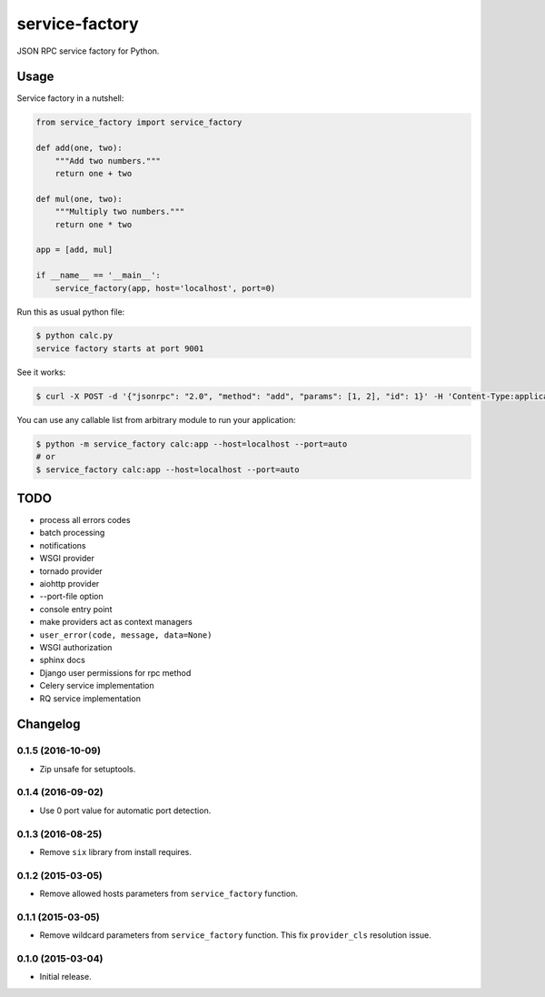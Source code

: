
.. |travis| image:: https://travis-ci.org/proofit404/service-factory.png
    :target: https://travis-ci.org/proofit404/service-factory
    :alt: Build Status

.. |coveralls| image:: https://coveralls.io/repos/proofit404/service-factory/badge.png
    :target: https://coveralls.io/r/proofit404/service-factory
    :alt: Coverage Status

.. |requires| image:: https://requires.io/github/proofit404/service-factory/requirements.svg
    :target: https://requires.io/github/proofit404/service-factory/requirements
    :alt: Requirements Status

.. |landscape| image:: https://landscape.io/github/proofit404/service-factory/master/landscape.svg
    :target: https://landscape.io/github/proofit404/service-factory/master
    :alt: Code Health

===============
service-factory
===============

|travis| |coveralls| |requires| |landscape|

JSON RPC service factory for Python.

Usage
-----

Service factory in a nutshell:

.. code:: python

    from service_factory import service_factory

    def add(one, two):
        """Add two numbers."""
        return one + two

    def mul(one, two):
        """Multiply two numbers."""
        return one * two

    app = [add, mul]

    if __name__ == '__main__':
        service_factory(app, host='localhost', port=0)

Run this as usual python file:

.. code:: bash

    $ python calc.py
    service factory starts at port 9001

See it works:

.. code:: bash

    $ curl -X POST -d '{"jsonrpc": "2.0", "method": "add", "params": [1, 2], "id": 1}' -H 'Content-Type:application/json;' http://localhost:9001/

You can use any callable list from arbitrary module to run your
application:

.. code:: bash

    $ python -m service_factory calc:app --host=localhost --port=auto
    # or
    $ service_factory calc:app --host=localhost --port=auto

TODO
----

* process all errors codes
* batch processing
* notifications
* WSGI provider
* tornado provider
* aiohttp provider
* --port-file option
* console entry point
* make providers act as context managers
* ``user_error(code, message, data=None)``
* WSGI authorization
* sphinx docs
* Django user permissions for rpc method
* Celery service implementation
* RQ service implementation

.. :changelog:

Changelog
---------

0.1.5 (2016-10-09)
++++++++++++++++++

- Zip unsafe for setuptools.

0.1.4 (2016-09-02)
++++++++++++++++++

- Use 0 port value for automatic port detection.

0.1.3 (2016-08-25)
++++++++++++++++++

- Remove ``six`` library from install requires.

0.1.2 (2015-03-05)
++++++++++++++++++

- Remove allowed hosts parameters from ``service_factory`` function.

0.1.1 (2015-03-05)
++++++++++++++++++

- Remove wildcard parameters from ``service_factory`` function.  This
  fix ``provider_cls`` resolution issue.

0.1.0 (2015-03-04)
++++++++++++++++++

- Initial release.



